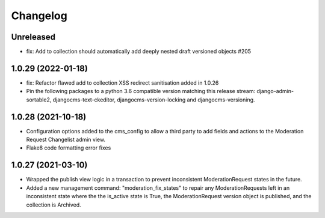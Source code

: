 =========
Changelog
=========

Unreleased
==========
* fix: Add to collection should automatically add deeply nested draft versioned objects #205

1.0.29 (2022-01-18)
===================
* fix: Refactor flawed add to collection XSS redirect sanitisation added in 1.0.26
* Pin the following packages to a python 3.6 compatible version matching this release stream: django-admin-sortable2, djangocms-text-ckeditor, djangocms-version-locking and djangocms-versioning.

1.0.28 (2021-10-18)
===================
* Configuration options added to the cms_config to allow a third party to add fields and actions to the Moderation Request Changelist admin view.
* Flake8 code formatting error fixes

1.0.27 (2021-03-10)
===================
* Wrapped the publish view logic in a transaction to prevent inconsistent ModerationRequest states in the future.
* Added a new management command: "moderation_fix_states" to repair any ModerationRequests left in an inconsistent state where the the is_active state is True, the ModerationRequest version object is published, and the collection is Archived.
